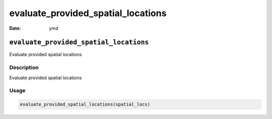 ===================================
evaluate_provided_spatial_locations
===================================

:Date: ymd

``evaluate_provided_spatial_locations``
=======================================

Evaluate provided spatial locations

Description
-----------

Evaluate provided spatial locations

Usage
-----

.. code:: r

   evaluate_provided_spatial_locations(spatial_locs)
